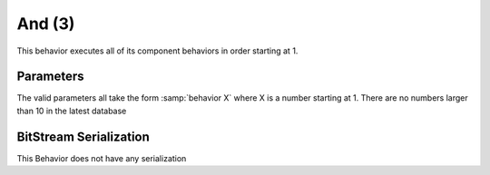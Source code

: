 And (3)
=======

This behavior executes all of its component behaviors in order starting at 1.

Parameters
----------

The valid parameters all take the form :samp:`behavior X` where
X is a number starting at 1. There are no numbers larger
than 10 in the latest database

BitStream Serialization
-----------------------

This Behavior does not have any serialization
